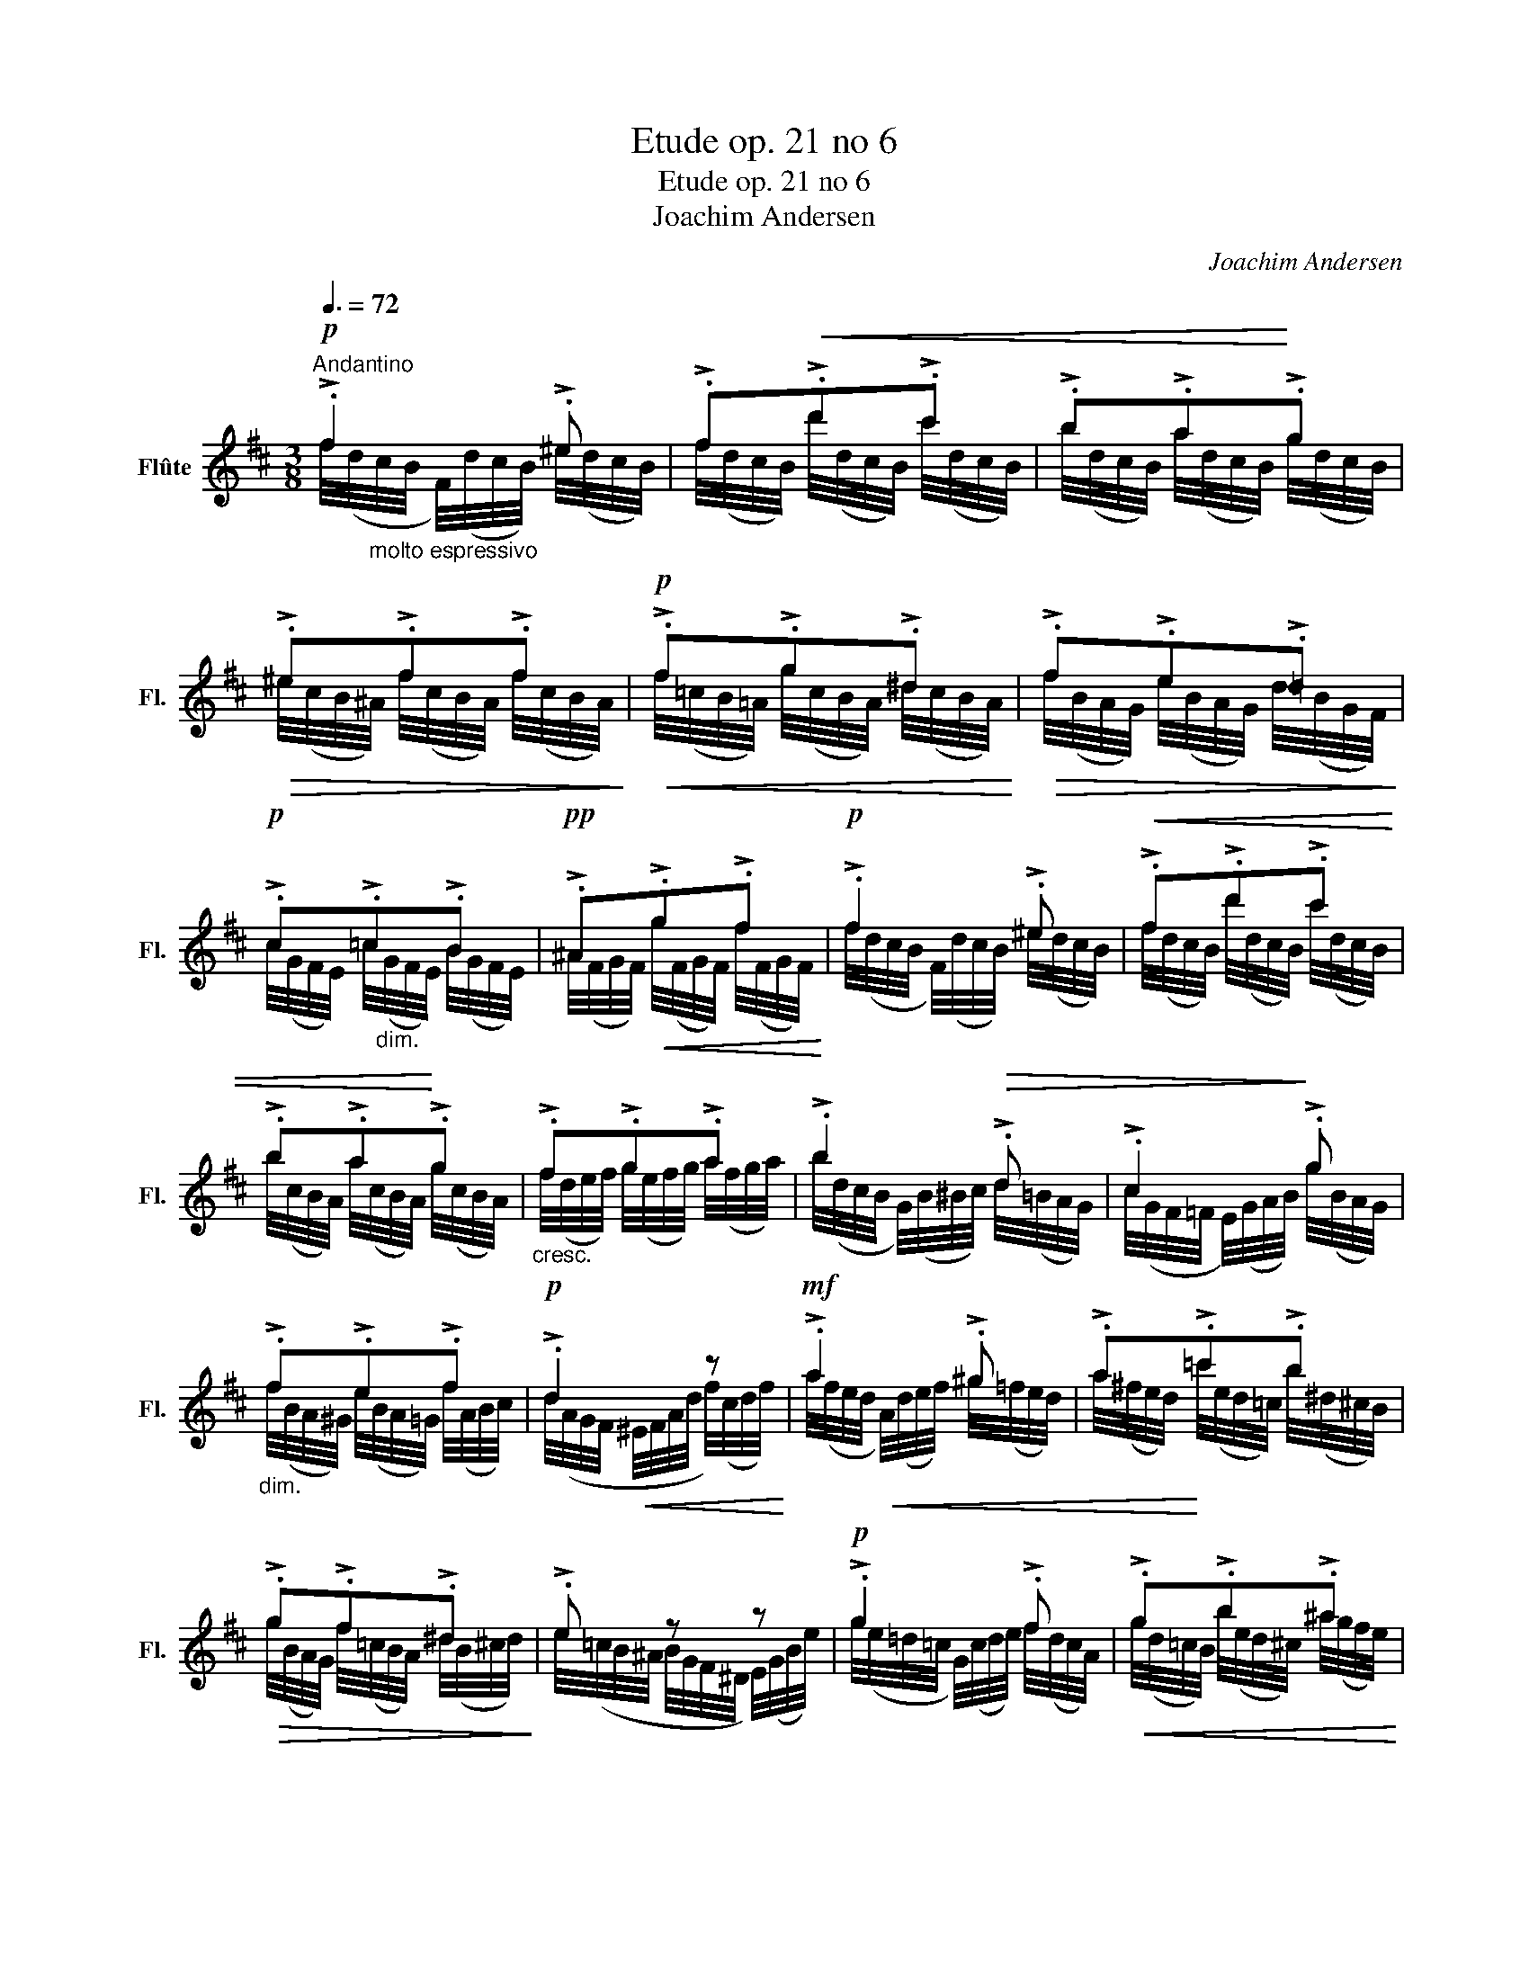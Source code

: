 X:1
T:Etude op. 21 no 6
T:Etude op. 21 no 6
T:Joachim Andersen
C:Joachim Andersen
%%score ( 1 2 )
L:1/8
Q:3/8=72
M:3/8
K:D
V:1 treble nm="Flûte" snm="Fl."
V:2 treble 
V:1
"^Andantino"!p! !>!.f2 !>!.^e | !>!.f!<(!!>!.d'!>!.c' | !>!.b!>!.a!<)!!>!.g | %3
!>(! !>!.^e!>!.f!>!.f!>)! |!p!!<(! !>!.f!>!.g!>!.^d!<)! |!>(! !>!.f!>!.e!>!.=d!>)! | %6
!p! !>!.c!>!.=c!>!.B |!pp! !>!.^A!<(!!>!.g!>!.f!<)! |!p! !>!.f2 !>!.^e |!<(! !>!.f!>!.d'!>!.c' | %10
 !>!.b!>!.a!<)!!>!.g |"_cresc." !>!.f!>!.g!>!.a | !>!.b2!>(! !>!.d | !>!.c2!>)! !>!.g | %14
"_dim." !>!.f!>!.e!>!.f |!p! !>!.d2 z |!mf! !>!.a2 !>!.^g | !>!.a!>!.=c'!>!.b | %18
!>(! !>!.g!>!.f!>!.^d!>)! | !>!.e z z |!p! !>!.g2 !>!.f |!<(! !>!.g!>!.b!>!.^a!<)! | %22
 !>!.=a!>!.b!>!.c' | !>!.d' z z |!f! z !>!.d'!>!.c' | !>!.b z z | z !>!.d'!>!.c' | %27
!>(! !>!.b z z!>)! |!mf! z !>!.c/>!>!.b/!>!.^a/>!>!.b/ | %29
 z!<(! !>!.^e/>!>!.c'/!<)!!>(!!>!.^b/>!>!.c'/!>)! |!mf! z !>!.=g!>(!!>!.f | !>!.^e!>!.f!>)! z | %32
!p! !>!.f2 !>!.^e |!<(! !>!.f!>!.d'!>!.c'!<)! | !>!.b!>!.a!>!.g |!>(! !>!.^e!>!.f!>!.f!>)! | %36
!p!!<(! !>!.f!>!.g!>!.^d!<)! |!>(! !>!.f!>!.e!>!.=d!>)! |!p! !>!.c!>!.=c"_dim."!>!.B | %39
!pp!!<(! !>!.^A!>!.g!>!.f!<)! |!p! !>!.f2 !>!.^e |!<(! !>!.f!>!.d'!>!.c' | !>!.b!<)!!>!.a!>!.g | %43
"_cresc.\n" !>!.f!>!.g!>!.a |!>(! !>!.b2 !>!.d!>)! | !>!.c2"_dim." !>!.g | !>!.^f!>!.d!>!.c | %47
 !>!.=c!>!.B!>!.^c |!<(! !>!.=d!>!.=e!>!.f!<)! | !>!.c!>!.d!>!.e | !>!.B!>!.F!<(!!>!.^A | %51
 !>!.B2!<)! !>!.c |"_cresc." !>!.d!>!.c!>!.B |!>(! !>!.^A!>!.d!>!.c!>)! |!p! !>!.B2 !>!.c | %55
 !>!.B!>!.F!>!.E |!<(! !>!.F2 z!<)! |!>(! !>!.^A2 z!>)! |!pp! !>!.B!>!.^F!>!.^A | %59
 !>!.B!>!.F!>!.^A | !>!.B!>!.d!>!.f |!<(! b2!>(! z!<)!!>)! |] %62
V:2
 f/4(d/4"_molto espressivo"c/4B/4 F/4)(d/4c/4B/4) ^e/4(d/4c/4B/4) | %1
 f/4(d/4c/4B/4) d'/4(d/4c/4B/4) c'/4(d/4c/4B/4) | b/4(d/4c/4B/4) a/4(d/4c/4B/4) g/4(d/4c/4B/4) | %3
 ^e/4(c/4B/4^A/4) f/4(c/4B/4A/4) f/4(c/4B/4A/4) | f/4(=c/4B/4=A/4) g/4(c/4B/4A/4) ^d/4(c/4B/4A/4) | %5
 f/4(B/4A/4G/4) e/4(B/4A/4G/4) d/4(B/4G/4F/4) | %6
 c/4(G/4F/4E/4) =c/4"_dim."(G/4F/4E/4) B/4(G/4F/4E/4) | %7
 ^A/4(F/4G/4F/4) g/4(F/4G/4F/4) f/4(F/4G/4F/4) | f/4(d/4c/4B/4 F/4)(d/4c/4B/4) ^e/4(d/4c/4B/4) | %9
 f/4(d/4c/4B/4) d'/4(d/4c/4B/4) c'/4(d/4c/4B/4) | b/4(c/4B/4A/4) a/4(c/4B/4A/4) g/4(c/4B/4A/4) | %11
 f/4(d/4e/4f/4) g/4(e/4f/4g/4) a/4(f/4g/4a/4) | b/4(d/4c/4B/4 G/4)(B/4^B/4c/4) d/4(=B/4A/4G/4) | %13
 c/4(G/4F/4=F/4 E/4)(G/4A/4B/4) g/4(B/4A/4G/4) | f/4(B/4A/4^G/4) e/4(B/4A/4=G/4) f/4(A/4B/4c/4) | %15
 d/4(A/4G/4F/4!<(! ^E/4F/4A/4d/4 f/4)(c/4d/4f/4)!<)! | %16
 a/4(f/4e/4d/4!<(! A/4)(d/4e/4f/4) ^g/4(=f/4e/4d/4) | %17
 a/4(^f/4e/4d/4)!<)! =c'/4(e/4d/4=c/4) b/4(^d/4^c/4B/4) | %18
 g/4(B/4A/4G/4) f/4(=c/4B/4A/4) ^d/4(B/4^c/4d/4) | e/4(=c/4B/4^A/4 B/4G/4F/4^D/4 E/4)(G/4B/4e/4) | %20
 g/4(e/4=d/4=c/4 G/4)(c/4d/4e/4) f/4(d/4c/4A/4) | g/4(d/4=c/4B/4) b/4(e/4d/4^c/4) ^a/4(g/4f/4e/4) | %22
 a/4"_cresc."(f/4e/4d/4) b/4(c/4B/4A/4) c'/4(^A/4B/4c/4) | %23
 d'/4(C/4D/4F/4 A/4F/4A/4d/4 f/4d/4A/4G/4 | F/4)(^A/4e/4f/4) d'/4(g/4f/4e/4) c'/4(g/4f/4e/4) | %25
 b/4(g/4f/4d/4 B/4d/4B/4G/4 F/4)(D/4E/4^E/4 | F/4)(^A/4=e/4f/4) d'/4(g/4f/4e/4) c'/4(g/4f/4e/4) | %27
 b/4(g/4d/4B/4 G/4B/4G/4F/4 E/4G/4E/4D/4 | %28
 C/4)(E/4!<(!G/4B/4)x/4(e/4g/4)b/4x/4!<)!!>(!(b/4c'/4)b/4!>)! | %29
 .^E/4(^G/4B/4c/4)x/4(^g/4b/4)c'/4x/4(c'/4d'/4)c'/4 | %30
 F/4(^A/4c/4=e/4) g/4(e/4d/4c/4) f/4(e/4d/4c/4) | ^e/4(d/4c/4B/4) f/4(c/4B/4^A/4 =G/4F/4^E/4F/4) | %32
 f/4(d/4c/4B/4 F/4)(d/4c/4B/4) ^e/4(d/4c/4B/4) | f/4(d/4c/4B/4) d'/4(d/4c/4B/4) c'/4(d/4c/4B/4) | %34
 b/4(d/4c/4B/4) a/4(d/4c/4B/4) g/4(d/4c/4B/4) | ^e/4(c/4B/4^A/4) f/4(c/4B/4A/4) f/4(c/4B/4A/4) | %36
 f/4(=c/4B/4=A/4) g/4(c/4B/4A/4) ^d/4(c/4B/4A/4) | f/4(B/4A/4G/4) e/4(B/4A/4G/4) d/4(B/4G/4F/4) | %38
 c/4(G/4F/4E/4) =c/4(G/4F/4E/4) B/4(G/4F/4E/4) | ^A/4(F/4G/4F/4) g/4(F/4G/4F/4) f/4(F/4G/4F/4) | %40
 f/4(d/4c/4B/4 F/4)(d/4c/4B/4) ^e/4(d/4c/4B/4) | f/4(d/4c/4B/4) d'/4(d/4c/4B/4) c'/4(d/4c/4B/4) | %42
 b/4(c/4B/4A/4) a/4(c/4B/4A/4) g/4(c/4B/4A/4) | f/4(d/4e/4f/4) g/4(e/4f/4g/4) a/4(f/4g/4a/4) | %44
 b/4(d/4c/4B/4 G/4B/4^B/4c/4) d/4(=B/4A/4G/4) | c/4(G/4F/4=F/4 E/4G/4A/4B/4) g/4(B/4A/4G/4) | %46
 f/4(G/4^E/4F/4) d/4(G/4E/4F/4) c/4(F/4^D/4=E/4) | %47
 =c/4(^^C/4^D/4F/4) B/4(D/4E/4G/4) ^c/4(^^D/4^E/4^G/4) | %48
 d/4(^E/4F/4B/4) e/4(^A/4B/4d/4) f/4(c/4e/4d/4) | %49
 c/4(^E/4F/4^A/4) d/4(^^G/4A/4c/4) e/4!pp!(=g/4^e/4f/4) | %50
 B/4(d/4c/4B/4) F/4(d/4c/4B/4) ^A/4(c/4B/4A/4) | B/4(f/4e/4d/4 F/4)(f/4e/4d/4) c/4(e/4d/4c/4) | %52
 d/4(b/4^a/4b/4) c/4(=a/4^g/4a/4) B/4(=g/4f/4g/4) | %53
 ^A/4(f/4^e/4f/4) d/4(f/4e/4f/4) c/4(=e/4^d/4e/4) | B/4(=d/4c/4B/4 F/4)(f/4e/4d/4) c/4(e/4d/4c/4) | %55
 B/4(d/4c/4B/4) F/4(d/4c/4B/4) E/4(G/4F/4^E/4) | F/4(G/4^E/4F/4 B/4d/4e/4^e/4 g/4f/4d/4B/4) | %57
 ^A/4(c/4=e/4g/4 f/4e/4c/4F/4) (^^F/4^G/4=A/4^A/4) | %58
 B/4(d/4c/4B/4) F/4(D/4E/4F/4) ^A/4(=G/4F/4E/4) | B/4(d/4c/4B/4) F/4(D/4E/4F/4) ^A/4(G/4F/4E/4) | %60
 B/4(F/4E/4D/4) d/4(B/4G/4F/4) f/4(d/4c/4!pp!B/4) | x3 |] %62

